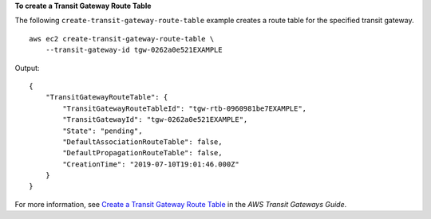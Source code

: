 **To create a Transit Gateway Route Table**

The following ``create-transit-gateway-route-table`` example creates a route table for the specified transit gateway. ::

    aws ec2 create-transit-gateway-route-table \
        --transit-gateway-id tgw-0262a0e521EXAMPLE

Output::

    {
        "TransitGatewayRouteTable": {
            "TransitGatewayRouteTableId": "tgw-rtb-0960981be7EXAMPLE",
            "TransitGatewayId": "tgw-0262a0e521EXAMPLE",
            "State": "pending",
            "DefaultAssociationRouteTable": false,
            "DefaultPropagationRouteTable": false,
            "CreationTime": "2019-07-10T19:01:46.000Z"
        }
    }

For more information, see `Create a Transit Gateway Route Table <https://docs.aws.amazon.com/vpc/latest/tgw/tgw-route-tables.html#create-tgw-route-table>`__ in the *AWS Transit Gateways Guide*.
